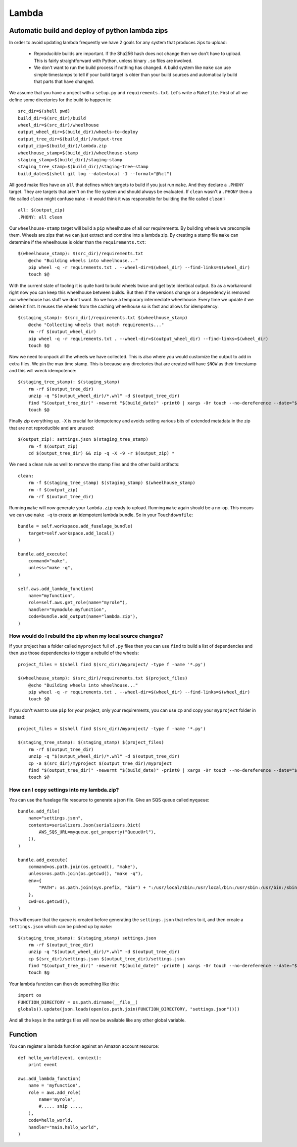 Lambda
======

.. module:: touchdown.aws.lambda_
   :synopsis: Executing code units on AWS infrastructure without managing servers


Automatic build and deploy of python lambda zips
------------------------------------------------

In order to avoid updating lambda frequently we have 2 goals for any system that produces zips to upload:

  * Reproducible builds are important. If the Sha256 hash does not change then we don't have to upload. This is fairly straightforward with Python, unless binary ``.so`` files are involved.

  * We don't want to run the build process if nothing has changed. A build system like ``make`` can use simple timestamps to tell if your build target is older than your build sources and automatically build that parts that have changed.

We assume that you have a project with a ``setup.py`` and ``requirements.txt``. Let's write a ``Makefile``. First of all we define some directories for the build to happen in::

    src_dir=$(shell pwd)
    build_dir=$(src_dir)/build
    wheel_dir=$(src_dir)/wheelhouse
    output_wheel_dir=$(build_dir)/wheels-to-deploy
    output_tree_dir=$(build_dir)/output-tree
    output_zip=$(build_dir)/lambda.zip
    wheelhouse_stamp=$(build_dir)/wheelhouse-stamp
    staging_stamp=$(build_dir)/staging-stamp
    staging_tree_stamp=$(build_dir)/staging-tree-stamp
    build_date=$(shell git log --date=local -1 --format="@%ct")

All good make files have an ``all`` that defines which targets to build if you just run ``make``. And they declare a ``.PHONY`` target. They are targets that aren't on the file system and should always be evaluated. If ``clean`` wasn't a ``.PHONY`` then a file called ``clean`` might confuse ``make`` - it would think it was responsible for building the file called ``clean``!::

    all: $(output_zip)
    .PHONY: all clean

Our ``wheelhouse-stamp`` target will build a ``pip`` wheelhouse of all our requirements. By building wheels we precompile them. Wheels are zips that we can just extract and combine into a lambda zip. By creating a stamp file ``make`` can determine if the wheelhouse is older than the ``requirements.txt``::

    $(wheelhouse_stamp): $(src_dir)/requirements.txt
        @echo "Building wheels into wheelhouse..."
        pip wheel -q -r requirements.txt . --wheel-dir=$(wheel_dir) --find-links=$(wheel_dir)
        touch $@

With the current state of tooling it is quite hard to build wheels twice and get byte identical output. So as a workaround right now you can keep this wheelhouse between builds. But then if the versions change or a dependency is removed our wheelhouse has stuff we don't want. So we have a temporary intermediate wheelhouse. Every time we update it we delete it first. It reuses the wheels from the caching wheelhouse so is fast and allows for idempotency::

    $(staging_stamp): $(src_dir)/requirements.txt $(wheelhouse_stamp)
        @echo "Collecting wheels that match requirements..."
        rm -rf $(output_wheel_dir)
        pip wheel -q -r requirements.txt . --wheel-dir=$(output_wheel_dir) --find-links=$(wheel_dir)
        touch $@

Now we need to unpack all the wheels we have collected. This is also where you would customize the output to add in extra files. We pin the max time stamp. This is because any directories that are created will have ``$NOW`` as their timestamp and this will wreck idempotence::

    $(staging_tree_stamp): $(staging_stamp)
        rm -rf $(output_tree_dir)
        unzip -q "$(output_wheel_dir)/*.whl" -d $(output_tree_dir)
        find "$(output_tree_dir)" -newermt "$(build_date)" -print0 | xargs -0r touch --no-dereference --date="$(build_date)"
        touch $@

Finally zip everything up. ``-X`` is crucial for idempotency and avoids setting various bits of extended metadata in the zip that are not reproducible and are unused::

    $(output_zip): settings.json $(staging_tree_stamp)
        rm -f $(output_zip)
        cd $(output_tree_dir) && zip -q -X -9 -r $(output_zip) *

We need a clean rule as well to remove the stamp files and the other build artifacts::

    clean:
        rm -f $(staging_tree_stamp) $(staging_stamp) $(wheelhouse_stamp)
        rm -f $(output_zip)
        rm -rf $(output_tree_dir)

Running ``make`` will now generate your ``lambda.zip`` ready to upload. Running ``make`` again should be a no-op. This means we can use ``make -q`` to create an idempotent lambda bundle. So in your ``Touchdownfile``::

    bundle = self.workspace.add_fuselage_bundle(
        target=self.workspace.add_local()
    )

    bundle.add_execute(
        command="make",
        unless="make -q",
    )

    self.aws.add_lambda_function(
        name="myfunction",
        role=self.aws.get_role(name="myrole"),
        handler="mymodule.myfunction",
        code=bundle.add_output(name="lambda.zip"),
    )

How would do I rebuild the zip when my local source changes?
~~~~~~~~~~~~~~~~~~~~~~~~~~~~~~~~~~~~~~~~~~~~~~~~~~~~~~~~~~~~

If your project has a folder called ``myproject`` full of ``.py`` files then you can use ``find`` to build a list of dependencies and then use those dependencies to trigger a rebuild of the wheels::

    project_files = $(shell find $(src_dir)/myproject/ -type f -name '*.py')

    $(wheelhouse_stamp): $(src_dir)/requirements.txt $(project_files)
        @echo "Building wheels into wheelhouse..."
        pip wheel -q -r requirements.txt . --wheel-dir=$(wheel_dir) --find-links=$(wheel_dir)
        touch $@

If you don't want to use ``pip`` for your project, only your requirements, you can use ``cp`` and copy your ``myproject`` folder in instead::

    project_files = $(shell find $(src_dir)/myproject/ -type f -name '*.py')

    $(staging_tree_stamp): $(staging_stamp) $(project_files)
        rm -rf $(output_tree_dir)
        unzip -q "$(output_wheel_dir)/*.whl" -d $(output_tree_dir)
        cp -a $(src_dir)/myproject $(output_tree_dir)/myproject
        find "$(output_tree_dir)" -newermt "$(build_date)" -print0 | xargs -0r touch --no-dereference --date="$(build_date)"
        touch $@


How can I copy settings into my lambda.zip?
~~~~~~~~~~~~~~~~~~~~~~~~~~~~~~~~~~~~~~~~~~~

You can use the fuselage file resource to generate a json file. Give an SQS queue called ``myqueue``::

    bundle.add_file(
        name="settings.json",
        contents=serializers.Json(serializers.Dict(
            AWS_SQS_URL=myqueue.get_property("QueueUrl"),
        )),
    )

    bundle.add_execute(
        command=os.path.join(os.getcwd(), "make"),
        unless=os.path.join(os.getcwd(), "make -q"),
        env={
            "PATH": os.path.join(sys.prefix, "bin") + ":/usr/local/sbin:/usr/local/bin:/usr/sbin:/usr/bin:/sbin:/bin",
        },
        cwd=os.getcwd(),
    )

This will ensure that the queue is created before generating the ``settings.json`` that refers to it, and then create a ``settings.json`` which can be picked up by ``make``::


    $(staging_tree_stamp): $(staging_stamp) settings.json
        rm -rf $(output_tree_dir)
        unzip -q "$(output_wheel_dir)/*.whl" -d $(output_tree_dir)
        cp $(src_dir)/settings.json $(output_tree_dir)/settings.json
        find "$(output_tree_dir)" -newermt "$(build_date)" -print0 | xargs -0r touch --no-dereference --date="$(build_date)"
        touch $@

Your lambda function can then do something like this::

    import os
    FUNCTION_DIRECTORY = os.path.dirname(__file__)
    globals().update(json.loads(open(os.path.join(FUNCTION_DIRECTORY, "settings.json"))))

And all the keys in the settings files will now be available like any other global variable.


Function
--------

.. class:: Function

    You can register a lambda function against an Amazon account resource::

        def hello_world(event, context):
            print event

        aws.add_lambda_function(
            name = 'myfunction',
            role = aws.add_role(
                name='myrole',
                #..... snip ....,
            ),
            code=hello_world,
            handler="main.hello_world",
        )

    .. attribute:: name

        The name for the function, up to 64 characters.

    .. attribute:: description

        A description for the function. This is shown in the AWS console and API but is not used by lambda itself.

    .. attribute:: role

        A :class:`~touchdown.aws.iam.Role` resource.

        The IAM role that Lambda assumes when it executes your function to access any other Amazon Web Services (AWS) resources.

    .. attribute:: code

        A Zip file as bytes.

        This can be a python callable. For example::

            def hello_world(event, context):
                print event

            aws.add_lambda_function(
                name='hello_world',
                code=hello_world,
                handler='main.hello_world'
                ...
            )

        It must take 2 arguments only - ``event`` and ``context``.

        This is intended for proof of concept demos when first starting out with lambda - there is no mechanism to ship dependencies of this function, it is literally the output of `inspect.getsource()` that is uploaded.

    .. attribute:: s3_file

        An S3 :py:class:`~touchdown.aws.s3.file.File`.

        A new version of the lambda function is published when touchdown detects that the date/time stamp of this file is newer than the last modified stamp on the lambda function.

    .. attribute:: handler

        The entry point to call.

        For the ``python2.7`` runtime with a ``shrink_image.py`` module containing a function called ``handler`` the handler would be ``shrink_image.handler``.

        For the ``node`` runtime with a ``CreateThumbnail.js`` module containing an exported function called ``handler``, the handler is ``CreateThumbnail.handler``.

        For the ``java8`` runtime, this would be something like ``package.class-name.handler`` or just ``package.class-name``.

    .. attribute:: timeout

        An integer. The number of seconds (between 1 and 300) that a lambda function is allowed to execute for before it is interrupted. The default is 3 seconds.

    .. attribute:: memory

        The amount of RAM your lambda function is given. The amount of CPU is assigned based on this as well - more RAM means more CPU is allocated.

        The default value is 128mb, which is also the minimum. Can assign up to 1536mb.

    .. attribute:: publish
